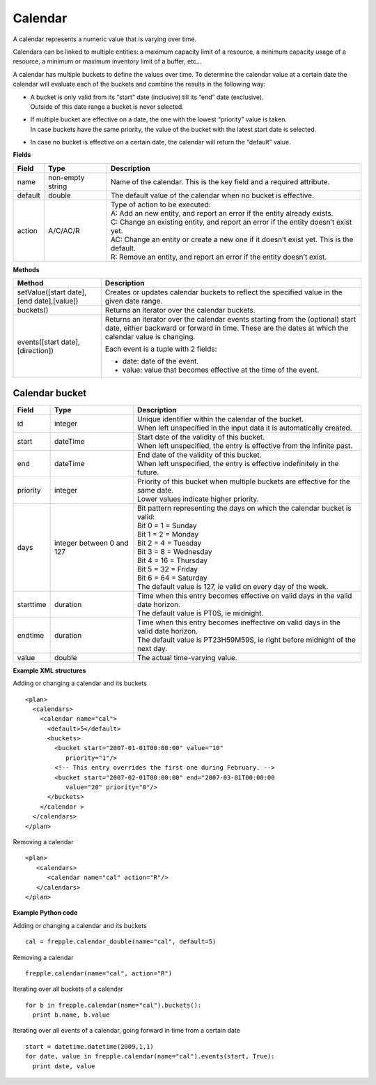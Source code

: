 ========
Calendar
========

A calendar represents a numeric value that is varying over time.

Calendars can be linked to multiple entities: a maximum capacity limit of a
resource, a minimum capacity usage of a resource, a minimum or maximum
inventory limit of a buffer, etc...

A calendar has multiple buckets to define the values over time. To determine
the calendar value at a certain date the calendar will evaluate each of the
buckets and combine the results in the following way:

* | A bucket is only valid from its “start” date (inclusive) till its “end”
    date (exclusive).
  | Outside of this date range a bucket is never selected.

* | If multiple bucket are effective on a date, the one with the lowest
    “priority” value is taken.
  | In case buckets have the same priority, the value of the bucket with the
    latest start date is selected.

* In case no bucket is effective on a certain date, the calendar will return
  the “default” value.

**Fields**

============ ================= ===========================================================
Field        Type              Description
============ ================= ===========================================================
name         non-empty string  Name of the calendar.
                               This is the key field and a required attribute.
default      double            The default value of the calendar when no bucket is
                               effective.
action       A/C/AC/R          | Type of action to be executed:
                               | A: Add an new entity, and report an error if the entity
                                 already exists.
                               | C: Change an existing entity, and report an error if the
                                 entity doesn’t exist yet.
                               | AC: Change an entity or create a new one if it doesn’t
                                 exist yet. This is the default.
                               | R: Remove an entity, and report an error if the entity
                                 doesn’t exist.
============ ================= ===========================================================

**Methods**

+-----------------------------+----------------------------------------------------------+
| Method                      | Description                                              |
+=============================+==========================================================+
| setValue([start date],      | Creates or updates calendar buckets to reflect the       |
| [end date],[value])         | specified value in the given date range.                 |
+-----------------------------+----------------------------------------------------------+
| buckets()                   | Returns an iterator over the calendar buckets.           |
+-----------------------------+----------------------------------------------------------+
| events([start date],        | Returns an iterator over the calendar events starting    |
| [direction])                | from the (optional) start date, either backward or       |
|                             | forward in time. These are the dates at which the        |
|                             | calendar value is changing.                              |
|                             |                                                          |
|                             | Each event is a tuple with 2 fields:                     |
|                             |                                                          |
|                             | - date: date of the event.                               |
|                             |                                                          |
|                             | - value: value that becomes effective at the time of     |
|                             |   the event.                                             |
+-----------------------------+----------------------------------------------------------+

Calendar bucket
---------------

============ ================= ===========================================================
Field        Type              Description
============ ================= ===========================================================
id           integer           | Unique identifier within the calendar of the bucket.
                               | When left unspecified in the input data it is
                                 automatically created.
start        dateTime          | Start date of the validity of this bucket.
                               | When left unspecified, the entry is effective from the
                                 infinite past.
end          dateTime          | End date of the validity of this bucket.
                               | When left unspecified, the entry is effective indefinitely
                                 in the future.
priority     integer           | Priority of this bucket when multiple buckets are
                                 effective for the same date.
                               | Lower values indicate higher priority.
days         integer           | Bit pattern representing the days on which the calendar
             between 0 and 127   bucket is valid:
                               | Bit 0 = 1 = Sunday
                               | Bit 1 = 2 = Monday
                               | Bit 2 = 4 = Tuesday
                               | Bit 3 = 8 = Wednesday
                               | Bit 4 = 16 = Thursday
                               | Bit 5 = 32 = Friday
                               | Bit 6 = 64 = Saturday
                               | The default value is 127, ie valid on every day of
                                 the week.
starttime    duration          | Time when this entry becomes effective on valid days in
                                 the valid date horizon.
                               | The default value is PT0S, ie midnight.
endtime      duration          | Time when this entry becomes ineffective on valid days
                                 in the valid date horizon.
                               | The default value is PT23H59M59S, ie right before
                                 midnight of the next day.
value        double            The actual time-varying value.
============ ================= ===========================================================


**Example XML structures**

Adding or changing a calendar and its buckets

::

    <plan>
      <calendars>
        <calendar name="cal">
          <default>5</default>
          <buckets>
            <bucket start="2007-01-01T00:00:00" value="10"
               priority="1"/>
            <!-- This entry overrides the first one during February. -->
            <bucket start="2007-02-01T00:00:00" end="2007-03-01T00:00:00
               value="20" priority="0"/>
          </buckets>
        </calendar >
      </calendars>
    </plan>

Removing a calendar

::

    <plan>
       <calendars>
          <calendar name="cal" action="R"/>
       </calendars>
    </plan>

**Example Python code**

Adding or changing a calendar and its buckets

::

   cal = frepple.calendar_double(name="cal", default=5)

Removing a calendar

::

   frepple.calendar(name="cal", action="R")

Iterating over all buckets of a calendar

::

   for b in frepple.calendar(name="cal").buckets():
     print b.name, b.value

Iterating over all events of a calendar, going forward in time from a certain date

::

   start = datetime.datetime(2009,1,1)
   for date, value in frepple.calendar(name="cal").events(start, True):
     print date, value
